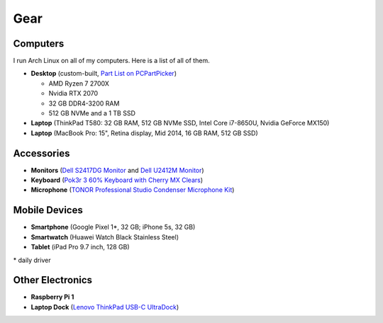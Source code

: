 Gear
====

Computers
---------

I run Arch Linux on all of my computers. Here is a list of all of them.

- **Desktop** (custom-built, `Part List on PCPartPicker <partlist_>`_)

  - AMD Ryzen 7 2700X
  - Nvidia RTX 2070
  - 32 GB DDR4-3200 RAM
  - 512 GB NVMe and a 1 TB SSD

- **Laptop** (ThinkPad T580: 32 GB RAM, 512 GB NVMe SSD, Intel Core i7-8650U,
  Nvidia GeForce MX150)
- **Laptop** (MacBook Pro: 15", Retina display, Mid 2014, 16 GB RAM, 512 GB SSD)

.. _partlist: https://pcpartpicker.com/user/sumner/saved/#view=Lxc9Jx

Accessories
-----------

- **Monitors** (`Dell S2417DG Monitor <dells2417dg_>`_ and
  `Dell U2412M Monitor <dellu2412m_>`_)

- **Keyboard** (`Pok3r 3 60% Keyboard with Cherry MX Clears <pok3r3_>`_)

- **Microphone** (`TONOR Professional Studio Condenser Microphone Kit
  <tonormic_>`_)

.. _dells2417dg: https://www.amazon.com/dp/B01IOO4SGK
.. _dellu2412m: https://www.amazon.com/dp/B07D1JCZL2
.. _pok3r3: https://www.amazon.com/dp/B00OFM6F80
.. _tonormic: https://www.amazon.com/dp/B01KHMUQ2M

Mobile Devices
--------------

- **Smartphone** (Google Pixel 1*, 32 GB; iPhone 5s, 32 GB)
- **Smartwatch** (Huawei Watch Black Stainless Steel)
- **Tablet** (iPad Pro 9.7 inch, 128 GB)

\* daily driver

Other Electronics
-----------------

- **Raspberry Pi 1**
- **Laptop Dock** (`Lenovo ThinkPad USB-C UltraDock <ultradock_>`_)

.. _ultradock: https://www.amazon.com/dp/B01N9RW2A3
